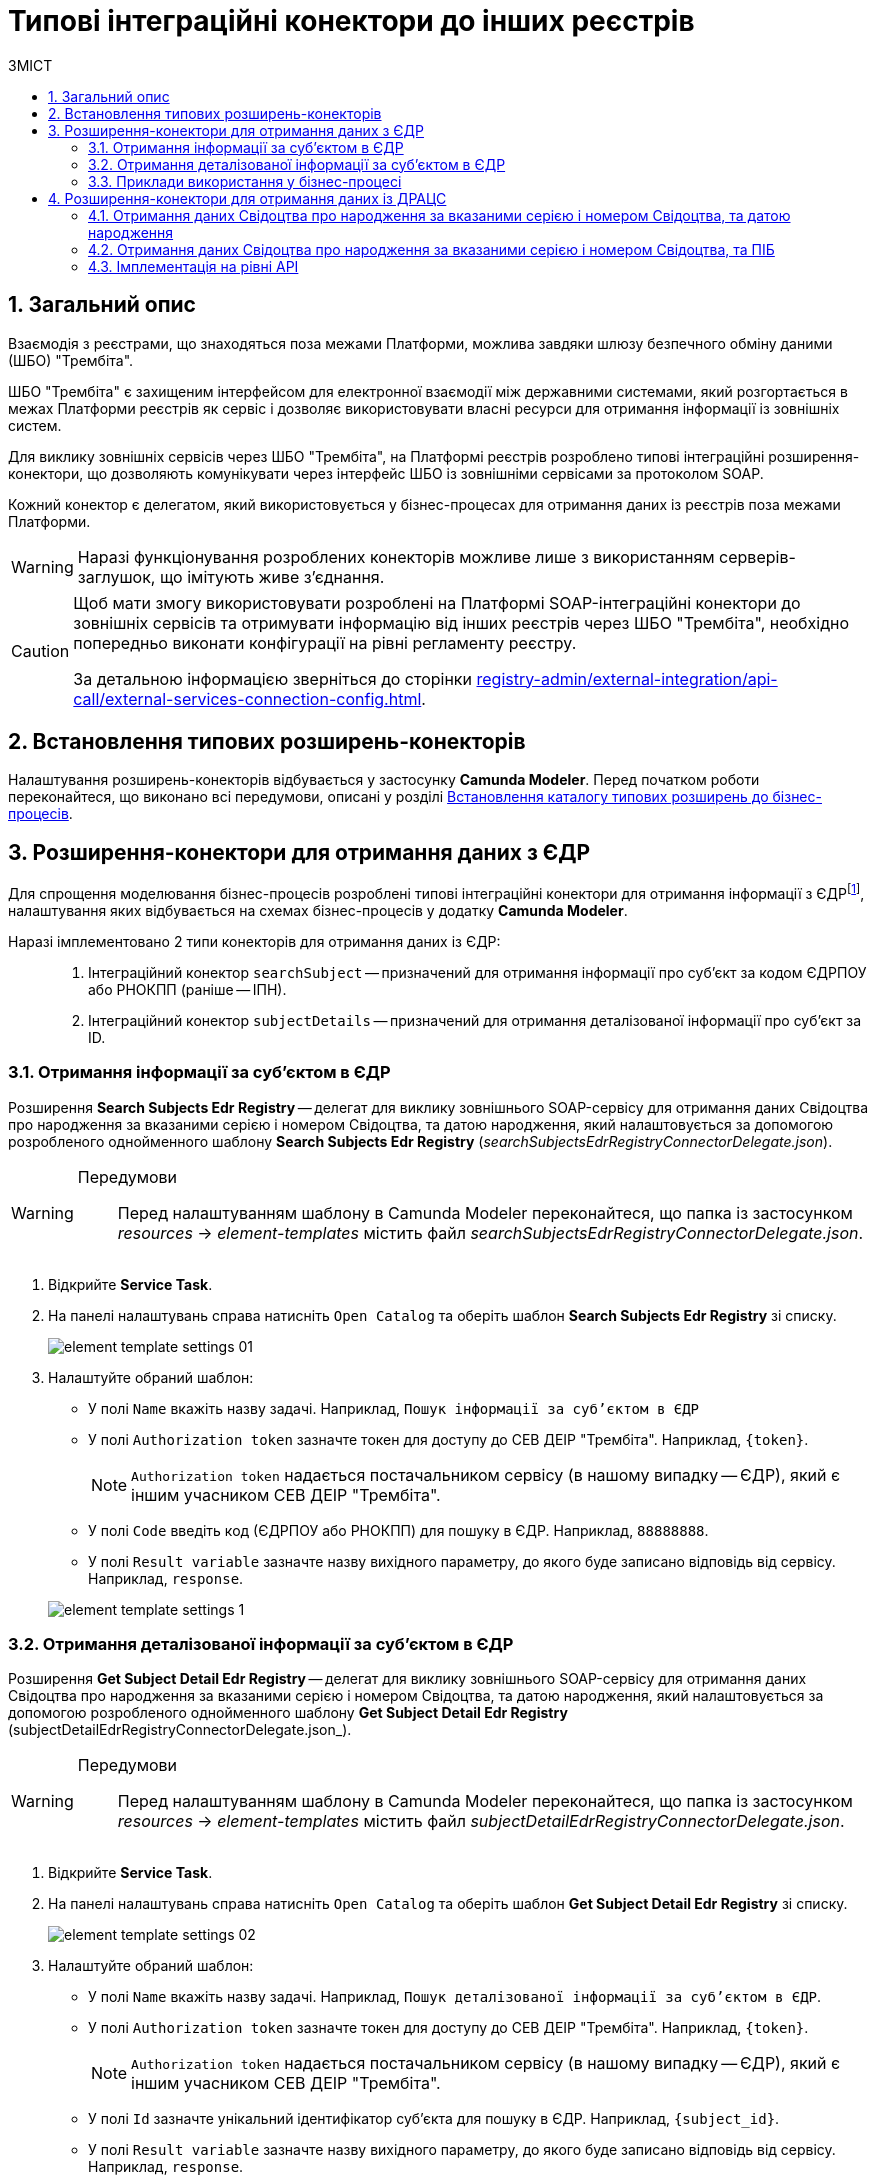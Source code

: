 = Типові інтеграційні конектори до інших реєстрів
:toc:
:toc-title: ЗМІСТ
:toclevels: 5
:sectnums:
:sectnumlevels: 5
:sectanchors:

== Загальний опис

Взаємодія з реєстрами, що знаходяться поза межами Платформи, можлива завдяки шлюзу безпечного обміну даними (ШБО) "Трембіта".

ШБО "Трембіта" є захищеним інтерфейсом для електронної взаємодії між державними системами, який розгортається в межах Платформи реєстрів як сервіс і дозволяє використовувати власні ресурси для отримання інформації із зовнішніх систем.

Для виклику зовнішніх сервісів через ШБО "Трембіта", на Платформі реєстрів розроблено типові інтеграційні розширення-конектори, що дозволяють комунікувати через інтерфейс ШБО із зовнішніми сервісами за протоколом SOAP.

Кожний конектор є делегатом, який використовується у бізнес-процесах для отримання даних із реєстрів поза межами Платформи.

WARNING: Наразі функціонування розроблених конекторів можливе лише з використанням серверів-заглушок, що імітують живе з'єднання.

[CAUTION]
====
Щоб мати змогу використовувати розроблені на Платформі SOAP-інтеграційні конектори до зовнішніх сервісів та отримувати інформацію від інших реєстрів через ШБО "Трембіта", необхідно попередньо виконати конфігурації на рівні регламенту реєстру.

За детальною інформацією зверніться до сторінки xref:registry-admin/external-integration/api-call/external-services-connection-config.adoc[].
====

== Встановлення типових розширень-конекторів

Налаштування розширень-конекторів відбувається у застосунку **Camunda Modeler**. Перед початком роботи переконайтеся, що виконано всі передумови, описані у розділі xref:registry-develop:bp-modeling/bp/bp-element-templates-installation-configuration.adoc#business-process-modeler-extensions-installation[Встановлення каталогу типових розширень до бізнес-процесів].

[#edr]
== Розширення-конектори для отримання даних з ЄДР

Для спрощення моделювання бізнес-процесів розроблені типові інтеграційні конектори для отримання інформації з ЄДРfootnote:[**ЄДР** -- Єдиний державний реєстр юридичних осіб, фізичних осіб-підприємців та громадських формувань.], налаштування яких відбувається на схемах бізнес-процесів у додатку **Camunda Modeler**.

Наразі імплементовано 2 типи конекторів для отримання даних із ЄДР: ::

. Інтеграційний конектор `searchSubject` -- призначений для отримання інформації про суб'єкт за кодом ЄДРПОУ або РНОКПП (раніше -- ІПН).
. Інтеграційний конектор `subjectDetails` -- призначений для отримання деталізованої інформації про суб'єкт за ID.

=== Отримання інформації за суб'єктом в ЄДР

Розширення *Search Subjects Edr Registry* -- делегат для виклику зовнішнього SOAP-сервісу для отримання даних Свідоцтва про народження за вказаними серією і номером Свідоцтва, та датою народження, який налаштовується за допомогою розробленого однойменного шаблону *Search Subjects Edr Registry* (_searchSubjectsEdrRegistryConnectorDelegate.json_).

[WARNING]
====
Передумови ::

Перед налаштуванням шаблону в Сamunda Modeler переконайтеся, що папка із застосунком _resources_ -> _element-templates_ містить файл _searchSubjectsEdrRegistryConnectorDelegate.json_.
====

. Відкрийте **Service Task**.
. На панелі налаштувань справа натисніть `Open Catalog` та оберіть шаблон *Search Subjects Edr Registry* зі списку.
+
image:registry-develop:bp-modeling/ext-integration/connectors/edr/element-template-settings-01.png[]
. Налаштуйте обраний шаблон:

* У полі `Name` вкажіть назву задачі. Наприклад, `Пошук інформації за суб'єктом в ЄДР`
* У полі `Authorization token` зазначте токен для доступу до СЕВ ДЕІР "Трембіта". Наприклад, `{token}`.
+
NOTE: `Authorization token` надається постачальником сервісу (в нашому випадку -- ЄДР), який є іншим учасником СЕВ ДЕІР "Трембіта".

* У полі `Code` введіть код (ЄДРПОУ або РНОКПП) для пошуку в ЄДР. Наприклад, `88888888`.
* У полі `Result variable` зазначте назву вихідного параметру, до якого буде записано відповідь від сервісу. Наприклад, `response`.

+
image:registry-develop:bp-modeling/ext-integration/connectors/edr/element-template-settings-1.png[]

=== Отримання деталізованої інформації за суб'єктом в ЄДР

Розширення *Get Subject Detail Edr Registry* -- делегат для виклику зовнішнього SOAP-сервісу для отримання даних Свідоцтва про народження за вказаними серією і номером Свідоцтва, та датою народження, який налаштовується за допомогою розробленого однойменного шаблону *Get Subject Detail Edr Registry* (subjectDetailEdrRegistryConnectorDelegate.json_).

[WARNING]
====
Передумови ::

Перед налаштуванням шаблону в Сamunda Modeler переконайтеся, що папка із застосунком _resources_ -> _element-templates_ містить файл _subjectDetailEdrRegistryConnectorDelegate.json_.
====

. Відкрийте **Service Task**.
. На панелі налаштувань справа натисніть `Open Catalog` та оберіть шаблон *Get Subject Detail Edr Registry* зі списку.
+
image:registry-develop:bp-modeling/ext-integration/connectors/edr/element-template-settings-02.png[]

. Налаштуйте обраний шаблон:

* У полі `Name` вкажіть назву задачі. Наприклад, `Пошук деталізованої інформації за суб'єктом в ЄДР`.
* У полі `Authorization token` зазначте токен для доступу до СЕВ ДЕІР "Трембіта". Наприклад, `{token}`.
+
NOTE: `Authorization token` надається постачальником сервісу (в нашому випадку -- ЄДР), який є іншим учасником СЕВ ДЕІР "Трембіта".

* У полі `Id` зазначте унікальний ідентифікатор суб'єкта для пошуку в ЄДР. Наприклад, `{subject_id}`.
* У полі `Result variable` зазначте назву вихідного параметру, до якого буде записано відповідь від сервісу. Наприклад, `response`.

+
image:registry-develop:bp-modeling/ext-integration/connectors/edr/element-template-settings-2.png[]

=== Приклади використання у бізнес-процесі

Розглянемо ситуацію, коли у бізнес-процесі необхідно перевірити статус суб'єкта в ЄДР.

Для цього у процесі необхідно налаштувати інтеграційний конектор для пошуку суб'єкта з ЄДР (в нашому випадку відповідь буде записано до змінної `responseEDR`).

image:registry-develop:bp-modeling/ext-integration/connectors/edr/element-template-settings-3.png[]

.Приклад відповіді від сервісу
====
[source,json]
----
    {
    "name": "active user",
    "code": "77777777",
    "id": 213123,
    "state": "ACTIVE"
    }
----

Відповідь містить параметр `state`, що має значення `"ACTIVE"`.
Далі на шлюзі відбувається перевірка:

NOTE: Якщо `state` має значення `SUSPENDED` або `CANCELLED`, то бізнес-процес видає валідаційну помилку.
====

.Приклад налаштування гілки
====
----
${responseEdr.value.responseBody.elements().get(0).prop('state').value().equals('SUSPENDED') || responseEdr.responseBody.elements().get(0).prop('state').value().equals('CANCELED')}
----

image:registry-develop:bp-modeling/ext-integration/connectors/edr/element-template-settings-4.png[]

NOTE: Якщо `state` не дорівнює `SUSPENDED` або `CANCELLED`, то відбудеться подальше виконання процесу.
====

.Приклад налаштування гілки
====
----
${!responseEdr.value.responseBody.elements().get(0).prop('state').value().equals('SUSPENDED') && !responseEdr.value.responseBody.elements().get(0).prop('state').value().equals('CANCELED')}
----

image:registry-develop:bp-modeling/ext-integration/connectors/edr/element-template-settings-5.png[]
====

[#extension-conectory_for_retrieving_data_from_DRACS]
== Розширення-конектори для отримання даних із ДРАЦС

Для спрощення моделювання бізнес-процесів розроблено типові інтеграційні конектори для отримання інформації із ДРАЦСfootnote:[*ДРАЦС* -- Державна реєстрація актів цивільного стану.], налаштування яких відбувається на схемах бізнес-процесів у додатку **Camunda Modeler**.

Наразі імплементовано 2 типи конекторів для отримання даних із ДРАЦС: ::

. Типове інтеграційне розширення-конектор до SOAP-сервісу ДРАЦС для отримання даних Свідоцтва про народження за вказаними серією і номером Свідоцтва, та датою народження -- `GetCertByNumRoleBirthDate`.

. Типове інтеграційне розширення-конектор до SOAP-сервісу ДРАЦС для отримання даних Свідоцтва про народження за вказаними серією і номером Свідоцтва, та ПІБ -- `GetCertByNumRoleNames`.

=== Отримання даних Свідоцтва про народження за вказаними серією і номером Свідоцтва, та датою народження

Розширення *Get Certificate By Birthdate* -- делегат для виклику зовнішнього SOAP-сервісу для отримання даних Свідоцтва про народження за вказаними серією і номером Свідоцтва, та датою народження, який налаштовується за допомогою розробленого однойменного шаблону *Get Certificate By Birthdate* (_getCertificateByBirthdateDracsRegistryDelegate.json_).

[WARNING]
====
Передумови ::

Перед налаштуванням шаблону в Сamunda Modeler переконайтеся, що папка із застосунком _resources_ -> _element-templates_ містить файл _getCertificateByBirthdateDracsRegistryDelegate.json_.
====

. Відкрийте **Service Task**.
. На панелі налаштувань справа натисніть `Open Catalog` та оберіть шаблон *Get Certificate By Birthdate* зі списку.
+
image:bp-modeling/ext-integration/connectors/dracs/get-certificate-dracs-1.png[]
. Налаштуйте обраний шаблон:
* У полі `Name` вкажіть назву задачі. Це може бути призначення сервісної задачі. Наприклад, `Отримати дані зі Свідоцтва про народження`.
* У полі `Certificate Number` вкажіть номер сертифіката. Наприклад, `218727`.
* У полі `Certificate Serial` вкажіть серію сертифіката. Наприклад, `IV-AM`.
+
TIP: Актуальний формат номера свідоцтва та серію можна перевірити за https://minjust.gov.ua/dep/ddr/svidotstva-pro-narodjennya[посиланням].
* У полі `Role` вкажіть роль `CHILD`.
+
NOTE: Наразі Платформа реєстрів підтримує отримання даних виключно для ролі `CHILD`. Тобто із сервісу ДРАЦС можна отримати виключно дані дитини із сертифіката Свідоцтва про народження. Всі інші передбачені ДРАЦС ролі не підтримуються.
* У полі `Birth Year` введіть рік народження дитини. Наприклад, `2021`.
* У полі `Birth Month` вкажіть місяць народження дитини. Наприклад, `10`.
* У полі `Birth Day` вкажіть день народження дитини. Наприклад, `21`.
* У полі `Result variable` вкажіть результівну змінну, до якої необхідно записати відповідь від сервісу -- `response`.
+
TIP: Приклад відповіді можна подивитися у розділі xref:#dracs-api-implementation[]
+

image:bp-modeling/ext-integration/connectors/dracs/get-certificate-dracs-3.png[]

=== Отримання даних Свідоцтва про народження за вказаними серією і номером Свідоцтва, та ПІБ

Розширення *Get Certificate By Name* -- делегат для виклику зовнішнього SOAP-сервісу для отримання даних за вказаними серією і номером Свідоцтва, та ПІБ, який налаштовується за допомогою розробленого однойменного шаблону *Get Certificate By Name* (_getCertificateByNameDracsRegistryDelegate.json_).

[WARNING]
====
Передумови ::

Перед налаштуванням шаблону в Сamunda Modeler переконайтеся, що папка із застосунком _resources_ -> _element-templates_ містить файл _getCertificateByNameDracsRegistryDelegate.json_.
====

. Відкрийте **Service Task**.
. На панелі налаштувань справа натисніть `Open Catalog` та оберіть шаблон *Get Certificate By Name* зі списку.
+
image:bp-modeling/ext-integration/connectors/dracs/get-certificate-dracs-2.png[]
. Налаштуйте обраний шаблон:
* У полі `Name` вкажіть назву задачі. Це може бути призначення сервісної задачі. Наприклад, `Отримати дані зі Свідоцтва про народження`.
* У полі `Certificate Number` вкажіть номер сертифіката. Наприклад, `218727`.
* У полі `Certificate Serial` вкажіть серію сертифіката. Наприклад, `IV-AM`.
+
TIP: Актуальний формат номера свідоцтва та серію можна перевірити за https://minjust.gov.ua/dep/ddr/svidotstva-pro-narodjennya[посиланням].
* У полі `Role` вкажіть роль `CHILD`.
+
NOTE: Наразі Платформа реєстрів підтримує отримання даних виключно для ролі `CHILD`. Тобто із сервісу ДРАЦС можна отримати виключно дані дитини із сертифіката Свідоцтва про народження. Всі інші передбачені ДРАЦС ролі не підтримуються.
* У полі `Name` введіть ім'я дитини. Наприклад, `Павло`.
* У полі `Surname` прізвище дитини. Наприклад, `Сидоренко`.
* У полі `Patronymic` по батькові дитини. Наприклад, `Іванович`.
* У полі `Result variable` вкажіть результівну змінну, до якої необхідно записати відповідь від сервісу -- `response`.
+
TIP: Приклад відповіді можна подивитися у розділі xref:#dracs-api-implementation[]
+
image:bp-modeling/ext-integration/connectors/dracs/get-certificate-dracs-4.png[]

[#dracs-api-implementation]
=== Імплементація на рівні API

При налаштуванні шаблонів делегата у бізнес-процесі, делегати формують запити у форматі XML і за протоколом SOAP надсилають їх відповідним сервісам ДРАЦС.

.Приклад SOAP-запита до API-сервісу GetCertByNumRoleBirthDate згідно з контрактом
[%collapsible]
====
[source,xml]
----
<s:Envelope xmlns:s="http://schemas.xmlsoap.org/soap/envelope/">
  <s:Header>
    ...
  </s:Header>
  <s:Body xmlns:xsi="http://www.w3.org/2001/XMLSchema-instance" xmlns:xsd="http://www.w3.org/2001/XMLSchema">
    <CeServiceRequest xmlns="http://tempuri.org/">
      <ByParam>3</ByParam>
      <CertNumber>218727</CertNumber>
      <CertSerial>IV-AM</CertSerial>
      <DateBirth>2021-21-10T00:00:00</DateBirth>
      <Name xsi:nil="true" />
      <Patronymic xsi:nil="true" />
      <Role>1</Role>
      <Surname xsi:nil="true" />
    </CeServiceRequest>
  </s:Body>
</s:Envelope>

----
====

.Приклад SOAP-запита до API-сервісу GetCertByNumRoleNames згідно з контрактом
[%collapsible]
====
[source,xml]
----
<s:Envelope xmlns:s="http://schemas.xmlsoap.org/soap/envelope/">
  <s:Header>
    ...
  </s:Header>
  <s:Body xmlns:xsi="http://www.w3.org/2001/XMLSchema-instance" xmlns:xsd="http://www.w3.org/2001/XMLSchema">
    <CeServiceRequest xmlns="http://tempuri.org/">
      <ByParam>4</ByParam>
      <CertNumber>218727</CertNumber>
      <CertSerial>IV-AM</CertSerial>
      <DateBirth xsi:nil="true" />
      <Name>Павло</Name>
      <Patronymic>Іванович</Patronymic>
      <Role>1</Role>
      <Surname>Сидоренко</Surname>
    </CeServiceRequest>
  </s:Body>
</s:Envelope>

----
====

.Приклад відповіді від API згідно з контрактом для обох сервісів ДРАЦС
[%collapsible]
====
[source,json]
----
{
   "certificate":[
      {
         "certStatus":1,
         "certRepeat":0,
         "certSerial":"IV-AM",
         "certNumber":"218727",
         "certSerialNumber":null,
         "certOrg":null,
         "certDate":null,
         "arOrg":null,
         "arNumb":null,
         "arComposeDate":null,
         "childSurname":"Сидоренко",
         "childName":"Павло",
         "childPatronymic":"Іванович",
         "childBirthdate":null,
         "fatherSurname":null,
         "fatherName":null,
         "fatherPatronymic":null,
         "fatherCitizenship":null,
         "fatherCitizenshipAnother":null,
         "motherSurname":null,
         "motherName":null,
         "motherPatronymic":null,
         "motherCitizenship":null,
         "motherCitizenshipAnother":null,
         "oldSurname":null,
         "oldName":null,
         "oldPatronymic":null,
         "newSurname":null,
         "newName":null,
         "newPatronymic":null,
         "dateOfBirth":null,
         "placeofBirth":null,
         "husbandOldSurname":null,
         "husbandSurname":null,
         "husbandName":null,
         "husbandPatronymic":null,
         "husbandCitizenship":null,
         "husbandBirthdate":null,
         "husbandPlaceofBirth":null,
         "wifeOldSurname":null,
         "wifeSurname":null,
         "wifeName":null,
         "wifePatronymic":null,
         "wifeCitizenship":null,
         "wifeBirthdate":null,
         "wifePlaceOfBirth":null
      }
   ]
}
----
NOTE: Параметри зі значенням `null` не використовуються.
====

